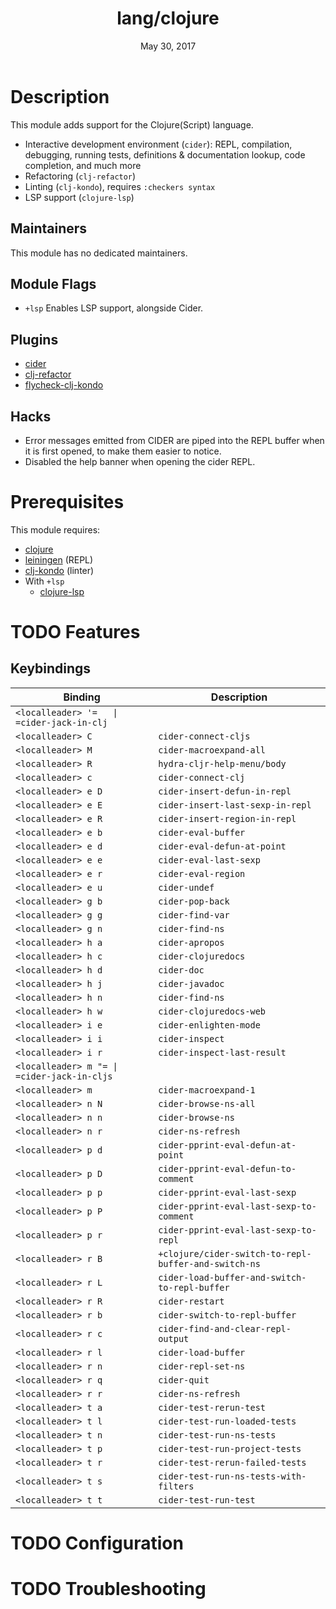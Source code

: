 #+TITLE:   lang/clojure
#+DATE:    May 30, 2017
#+SINCE:   v2.0
#+STARTUP: inlineimages nofold

* Table of Contents :TOC_3:noexport:
- [[#description][Description]]
  - [[#maintainers][Maintainers]]
  - [[#module-flags][Module Flags]]
  - [[#plugins][Plugins]]
  - [[#hacks][Hacks]]
- [[#prerequisites][Prerequisites]]
- [[#features][Features]]
  - [[#keybindings][Keybindings]]
- [[#configuration][Configuration]]
- [[#troubleshooting][Troubleshooting]]

* Description
This module adds support for the Clojure(Script) language.

+ Interactive development environment (~cider~): REPL, compilation, debugging,
  running tests, definitions & documentation lookup, code completion, and much
  more
+ Refactoring (~clj-refactor~)
+ Linting (~clj-kondo~), requires ~:checkers syntax~
+ LSP support (~clojure-lsp~)

** Maintainers
This module has no dedicated maintainers.

** Module Flags
+ =+lsp= Enables LSP support, alongside Cider.

** Plugins
+ [[https://github.com/clojure-emacs/cider][cider]]
+ [[https://github.com/clojure-emacs/clj-refactor.el][clj-refactor]]
+ [[https://github.com/borkdude/flycheck-clj-kondo][flycheck-clj-kondo]]

** Hacks
+ Error messages emitted from CIDER are piped into the REPL buffer when it is
  first opened, to make them easier to notice.
+ Disabled the help banner when opening the cider REPL.

* Prerequisites
This module requires:

+ [[https://clojure.org/][clojure]]
+ [[https://leiningen.org/][leiningen]] (REPL)
+ [[https://github.com/borkdude/clj-kondo][clj-kondo]] (linter)
+ With =+lsp=
  + [[https://clojure-lsp.github.io/clojure-lsp/][clojure-lsp]]


* TODO Features
# An in-depth list of features, how to use them, and their dependencies.
** Keybindings
| Binding             | Description                                          |
|---------------------+------------------------------------------------------|
| =<localleader> '​=   | =cider-jack-in-clj=                                  |
| =<localleader> C=   | =cider-connect-cljs=                                 |
| =<localleader> M=   | =cider-macroexpand-all=                              |
| =<localleader> R=   | =hydra-cljr-help-menu/body=                          |
| =<localleader> c=   | =cider-connect-clj=                                  |
| =<localleader> e D= | =cider-insert-defun-in-repl=                         |
| =<localleader> e E= | =cider-insert-last-sexp-in-repl=                     |
| =<localleader> e R= | =cider-insert-region-in-repl=                        |
| =<localleader> e b= | =cider-eval-buffer=                                  |
| =<localleader> e d= | =cider-eval-defun-at-point=                          |
| =<localleader> e e= | =cider-eval-last-sexp=                               |
| =<localleader> e r= | =cider-eval-region=                                  |
| =<localleader> e u= | =cider-undef=                                        |
| =<localleader> g b= | =cider-pop-back=                                     |
| =<localleader> g g= | =cider-find-var=                                     |
| =<localleader> g n= | =cider-find-ns=                                      |
| =<localleader> h a= | =cider-apropos=                                      |
| =<localleader> h c= | =cider-clojuredocs=                                  |
| =<localleader> h d= | =cider-doc=                                          |
| =<localleader> h j= | =cider-javadoc=                                      |
| =<localleader> h n= | =cider-find-ns=                                      |
| =<localleader> h w= | =cider-clojuredocs-web=                              |
| =<localleader> i e= | =cider-enlighten-mode=                               |
| =<localleader> i i= | =cider-inspect=                                      |
| =<localleader> i r= | =cider-inspect-last-result=                          |
| =<localleader> m "​= | =cider-jack-in-cljs=                                 |
| =<localleader> m=   | =cider-macroexpand-1=                                |
| =<localleader> n N= | =cider-browse-ns-all=                                |
| =<localleader> n n= | =cider-browse-ns=                                    |
| =<localleader> n r= | =cider-ns-refresh=                                   |
| =<localleader> p d= | =cider-pprint-eval-defun-at-point=                   |
| =<localleader> p D= | =cider-pprint-eval-defun-to-comment=                 |
| =<localleader> p p= | =cider-pprint-eval-last-sexp=                        |
| =<localleader> p P= | =cider-pprint-eval-last-sexp-to-comment=             |
| =<localleader> p r= | =cider-pprint-eval-last-sexp-to-repl=                |
| =<localleader> r B= | =+clojure/cider-switch-to-repl-buffer-and-switch-ns= |
| =<localleader> r L= | =cider-load-buffer-and-switch-to-repl-buffer=        |
| =<localleader> r R= | =cider-restart=                                      |
| =<localleader> r b= | =cider-switch-to-repl-buffer=                        |
| =<localleader> r c= | =cider-find-and-clear-repl-output=                   |
| =<localleader> r l= | =cider-load-buffer=                                  |
| =<localleader> r n= | =cider-repl-set-ns=                                  |
| =<localleader> r q= | =cider-quit=                                         |
| =<localleader> r r= | =cider-ns-refresh=                                   |
| =<localleader> t a= | =cider-test-rerun-test=                              |
| =<localleader> t l= | =cider-test-run-loaded-tests=                        |
| =<localleader> t n= | =cider-test-run-ns-tests=                            |
| =<localleader> t p= | =cider-test-run-project-tests=                       |
| =<localleader> t r= | =cider-test-rerun-failed-tests=                      |
| =<localleader> t s= | =cider-test-run-ns-tests-with-filters=               |
| =<localleader> t t= | =cider-test-run-test=                                |

* TODO Configuration
# How to configure this module, including common problems and how to address them.

* TODO Troubleshooting
# Common issues and their solution, or places to look for help.
